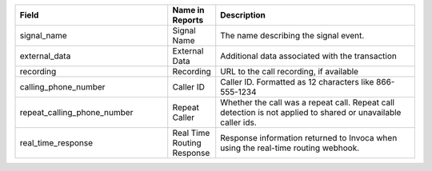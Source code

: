 

..  list-table::
  :widths: 30 8 40
  :header-rows: 1
  :class: parameters

  * - Field
    - Name in Reports
    - Description

  * - signal_name
    - Signal Name
    - The name describing the signal event.

  * - external_data
    - External Data
    - Additional data associated with the transaction

  * - recording
    - Recording
    - URL to the call recording, if available

  * - calling_phone_number
    - Caller ID
    - Caller ID. Formatted as 12 characters like 866-555-1234

  * - repeat_calling_phone_number
    - Repeat Caller
    - Whether the call was a repeat call. Repeat call detection is not applied to shared or unavailable caller ids.

  * - real_time_response
    - Real Time Routing Response
    - Response information returned to Invoca when using the real-time routing webhook.


